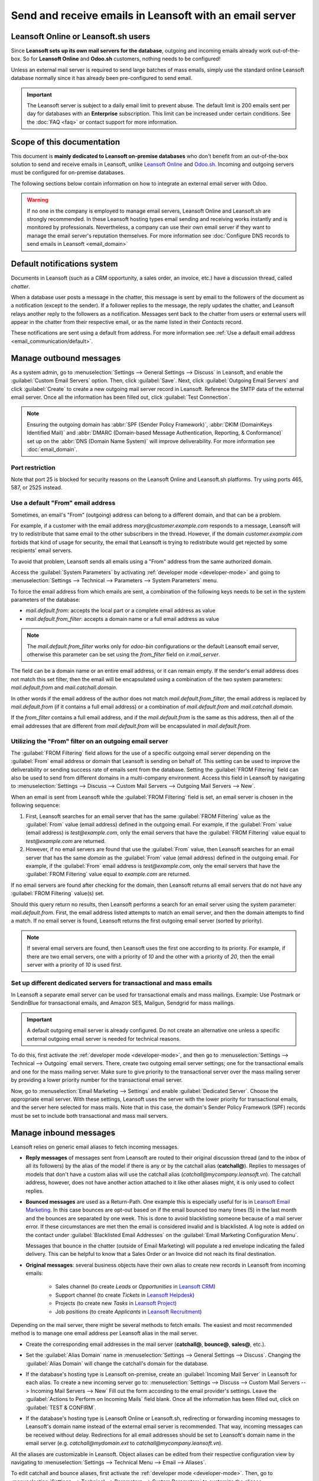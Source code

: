 ====================================================
Send and receive emails in Leansoft with an email server
====================================================

Leansoft Online or Leansoft.sh users
============================

Since **Leansoft sets up its own mail servers for the database**, outgoing and incoming emails already
work out-of-the-box. So for **Leansoft Online** and **Odoo.sh** customers, nothing needs to be
configured!

Unless an external mail server is required to send large batches of mass emails, simply use the
standard online Leansoft database normally since it has already been pre-configured to send email.

.. important::
   The Leansoft server is subject to a daily email limit to prevent abuse. The default limit is 200
   emails sent per day for databases with an **Enterprise** subscription. This limit can be
   increased under certain conditions. See the :doc:`FAQ <faq>` or contact support for more
   information.

Scope of this documentation
===========================

This document is **mainly dedicated to Leansoft on-premise databases** who don't benefit from an
out-of-the-box solution to send and receive emails in Leansoft, unlike `Leansoft Online <https://www.odoo.
com/trial>`_ and `Odoo.sh <https://www.odoo.sh>`_. Incoming and outgoing servers must be configured
for on-premise databases.

The following sections below contain information on how to integrate an external email server with
Odoo.

.. warning::
   If no one in the company is employed to manage email servers, Leansoft Online and Leansoft.sh are
   strongly recommended. In these Leansoft hosting types email sending and receiving works instantly
   and is monitored by professionals. Nevertheless, a company can use their own email server if
   they want to manage the email server's reputation themselves. For more information see
   :doc:`Configure DNS records to send emails in Leansoft <email_domain>`

.. _email_servers/notifications:

Default notifications system
============================

Documents in Leansoft (such as a CRM opportunity, a sales order, an invoice, etc.) have a discussion
thread, called *chatter*.

When a database user posts a message in the chatter, this message is sent by email to the followers
of the document as a notification (except to the sender). If a follower replies to the message,
the reply updates the chatter, and Leansoft relays another reply to the followers as a notification.
Messages sent back to the chatter from users or external users will appear in the chatter from
their respective email, or as the name listed in their *Contacts* record.

These notifications are sent using a default from address. For more information see
:ref:`Use a default email address <email_communication/default>`.

Manage outbound messages
========================

As a system admin, go to :menuselection:`Settings --> General Settings --> Discuss` in Leansoft, and
enable the :guilabel:`Custom Email Servers` option. Then, click :guilabel:`Save`. Next, click
:guilabel:`Outgoing Email Servers` and click :guilabel:`Create` to create a new outgoing mail server
record in Leansoft. Reference the SMTP data of the external email server. Once all the information has
been filled out, click :guilabel:`Test Connection`.


.. note::
   Ensuring the outgoing domain has :abbr:`SPF (Sender Policy Framework)`, :abbr:`DKIM (DomainKeys
   Identified Mail)` and :abbr:`DMARC (Domain-based Message Authentication, Reporting, &
   Conformance)` set up on the :abbr:`DNS (Domain Name System)` will improve deliverability. For
   more information see :doc:`email_domain`.

.. _email_servers/restriction:

Port restriction
----------------

Note that port 25 is blocked for security reasons on the Leansoft Online and Leansoft.sh platforms. Try
using ports 465, 587, or 2525 instead.

.. _email_communication/default:

Use a default "From" email address
----------------------------------

Sometimes, an email's "From" (outgoing) address can belong to a different domain, and that can be a
problem.

For example, if a customer with the email address `mary\@customer.example.com` responds to a
message, Leansoft will try to redistribute that same email to the other subscribers in the thread.
However, if the domain `customer.example.com` forbids that kind of usage for security, the email
that Leansoft is trying to redistribute would get rejected by some recipients' email servers.

To avoid that problem, Leansoft sends all emails using a "From" address from the same authorized
domain.

Access the :guilabel:`System Parameters` by activating :ref:`developer mode <developer-mode>` and
going to :menuselection:`Settings --> Technical --> Parameters --> System Parameters` menu.

To force the email address from which emails are sent, a combination of the following keys needs to
be set in the system parameters of the database:

- `mail.default.from`: accepts the local part or a complete email address as value
- `mail.default.from_filter`: accepts a domain name or a full email address as value

.. note::
   The `mail.default.from_filter` works only for `odoo-bin` configurations or the default Leansoft email
   server, otherwise this parameter can be set using the `from_filter` field on `ir.mail_server`.

The field can be a domain name or an entire email address, or it can remain empty. If the sender's
email address does not match this set filter, then the email will be encapsulated using a
combination of the two system parameters: `mail.default.from` and `mail.catchall.domain`.

.. example::
   In the following example, the from email address is replaced with the combination of the the two
   system parameters (`mail.default.from` and `mail.catchall.domain`). This is the default\
   notifications configuration in Leansoft: ``“Admin” <admin@example.com>`` => ``“Admin”
   <notifications@mycompany.com>``.

In other words if the email address of the author does not match `mail.default.from_filter`, the
email address is replaced by `mail.default.from` (if it contains a full email address) or a
combination of `mail.default.from` and `mail.catchall.domain`.

If the `from_filter` contains a full email address, and if the `mail.default.from` is the same as
this address, then all of the email addresses that are different from `mail.default.from` will be
encapsulated in `mail.default.from`.

.. _email_communication/from_filter:

Utilizing the "From" filter on an outgoing email server
-------------------------------------------------------

The :guilabel:`FROM Filtering` field allows for the use of a specific outgoing email server
depending on the :guilabel:`From` email address or domain that Leansoft is sending on behalf of. This
setting can be used to improve the deliverability or sending success rate of emails sent from the
database. Setting the :guilabel:`FROM Filtering` field can also be used to send from different
domains in a multi-company environment. Access this field in Leansoft by navigating to
:menuselection:`Settings --> Discuss --> Custom Mail Servers --> Outgoing Mail Servers --> New`.

.. image:: email_servers/from-filter-setting.png
   :align: center
   :alt: Outgoing email server settings and the FROM filter settings.

When an email is sent from Leansoft while the :guilabel:`FROM Filtering` field is set, an email server
is chosen in the following sequence:

#. First, Leansoft searches for an email server that has the same :guilabel:`FROM Filtering` value as
   the :guilabel:`From` value (email address) defined in the outgoing email. For example, if the
   :guilabel:`From` value (email address) is `test\@example.com`, only the email servers that have
   the :guilabel:`FROM Filtering` value equal to `test\@example.com` are returned.
#. However, if no email servers are found that use the :guilabel:`From` value, then Leansoft searches
   for an email server that has the same *domain* as the :guilabel:`From` value (email address)
   defined in the outgoing email. For example, if the :guilabel:`From` email address is
   `test\@example.com`, only the email servers that have the :guilabel:`FROM Filtering` value equal
   to `example.com` are returned.

If no email servers are found after checking for the domain, then Leansoft returns all email servers
that do not have any :guilabel:`FROM Filtering` value(s) set.

Should this query return no results, then Leansoft performs a search for an email server using the
system parameter: `mail.default.from`. First, the email address listed attempts to match an email
server, and then the domain attempts to find a match. If no email server is found, Leansoft returns the
first outgoing email server (sorted by priority).

.. note::
   If several email servers are found, then Leansoft uses the first one according to its priority. For
   example, if there are two email servers, one with a priority of `10` and the other with a
   priority of `20`, then the email server with a priority of `10` is used first.

.. _email_communication/mass_mails:

Set up different dedicated servers for transactional and mass emails
--------------------------------------------------------------------

In Leansoft a separate email server can be used for transactional emails and mass
mailings. Example: Use Postmark or SendinBlue for transactional emails, and Amazon SES, Mailgun,
Sendgrid for mass mailings.

.. important::
   A default outgoing email server is already configured. Do not create an alternative one unless a
   specific external outgoing email server is needed for technical reasons.

To do this, first activate the :ref:`developer mode <developer-mode>`, and then go to
:menuselection:`Settings --> Technical --> Outgoing` email servers. There, create two outgoing email
server settings; one for the transactional emails and one for the mass mailing server. Make sure to
give priority to the transactional server over the mass mailing server by providing a lower priority
number for the transactional email server.

Now, go to :menuselection:`Email Marketing --> Settings` and enable :guilabel:`Dedicated Server`.
Choose the appropriate email server. With these settings, Leansoft uses the server with the lower
priority for transactional emails, and the server here selected for mass mails. Note that in this
case, the domain's Sender Policy Framework (SPF) records must be set to include both transactional
and mass mail servers.

.. seealso::
   - :doc:`email_domain`

.. _email_communication/inbound_messages:

Manage inbound messages
=======================

Leansoft relies on generic email aliases to fetch incoming messages.

* **Reply messages** of messages sent from Leansoft are routed to their original discussion thread (and
  to the inbox of all its followers) by the alias of the model if there is any or by the catchall
  alias (**catchall@**). Replies to messages of models that don't have a custom alias will use the
  catchall alias (`catchall@mycompany.leansoft.vn`). The catchall address, however, does not have
  another action attached to it like other aliases might, it is only used to collect replies.
* **Bounced messages** are used as a Return-Path. One example this is especially
  useful for is in `Leansoft Email Marketing <https://leansoft.vn/page/email-marketing>`__. In this
  case bounces are opt-out based on if the email bounced too many times (5) in the last month and
  the bounces are separated by one week. This is done to avoid blacklisting someone because of a
  mail server error. If these circumstances are met then the email is considered invalid and is
  blacklisted. A log note is added on the contact under :guilabel:`Blacklisted Email Addresses` on
  the :guilabel:`Email Marketing Configuration Menu`.

  Messages that bounce in the chatter (outside of Email Marketing) will populate a red envelope
  indicating the failed delivery. This can be helpful to know that a Sales Order or an Invoice did
  not reach its final destination.
* **Original messages**: several business objects have their own alias to create new records in Leansoft
  from incoming emails:

   * Sales channel (to create *Leads* or *Opportunities* in `Leansoft CRM <https://leansoft.vn/page/
     crm>`_)
   * Support channel (to create *Tickets* in `Leansoft Helpdesk <https://leansoft.vn/page/helpdesk>`_)
   * Projects (to create new *Tasks* in `Leansoft Project <https://leansoft.vn/page
     /project-management>`_)
   * Job positions (to create *Applicants* in `Leansoft Recruitment <https://leansoft.vn/page
     /recruitment>`_)

Depending on the mail server, there might be several methods to fetch emails. The easiest and most
recommended method is to manage one email address per Leansoft alias in the mail server.

* Create the corresponding email addresses in the mail server (**catchall@**, **bounce@**,
  **sales@**, etc.).
* Set the :guilabel:`Alias Domain` name in :menuselection:`Settings --> General Settings -->
  Discuss`. Changing the :guilabel:`Alias Domain` will change the catchall's domain for the
  database.
* If the database's hosting type is Leansoft on-premise, create an :guilabel:`Incoming Mail Server` in
  Leansoft for each alias. To create a new incoming server go to: :menuselection:`Settings --> Discuss
  --> Custom Mail Servers --> Incoming Mail Servers --> New` Fill out the form according to the
  email provider's settings. Leave the :guilabel:`Actions to Perform on Incoming Mails` field blank.
  Once all the information has been filled out, click on :guilabel:`TEST & CONFIRM`.

  .. image:: email_servers/incoming-server.png
     :align: center
     :alt: Incoming mail server configuration on Leansoft.

* If the database's hosting type is Leansoft Online or Leansoft.sh, redirecting or forwarding incoming
  messages to Leansoft's domain name instead of the external email server is recommended. That way,
  incoming messages can be received without delay. Redirections for all email addresses should be
  set to Leansoft's domain name in the email server (e.g. `catchall\@mydomain.ext` to
  `catchall\@mycompany.leansoft.vn`).

All the aliases are customizable in Leansoft. Object aliases can be edited from their respective
configuration view by navigating to :menuselection:`Settings --> Technical Menu --> Email -->
Aliases`.

To edit catchall and bounce aliases, first activate the :ref:`developer mode <developer-mode>`.
Then, go to :menuselection:`Settings --> Technical --> Parameters --> System Parameters` to
customize the aliases (`mail.catchall.alias` & `mail.bounce.alias`). These types of changes should
be completed prior to the database going live. If a customer replies after a change is made then the
system will not recognize the old alias and the reply won't be received.

By default, inbound messages are fetched every 5 minutes for on-premise databases.

.. note::
   This value can be changed in :ref:`developer mode <developer-mode>`. Go to
   :menuselection:`Settings --> Technical --> Automation --> Scheduled Actions` and look for
   :guilabel:`Mail: Fetchmail Service`.

System parameters that prevent feedback loops
---------------------------------------------

There are two system parameters that help prevent email loops from occurring in Leansoft. These
parameters were introduced in Leansoft 16 to prevent aliases from creating too many records and to
prevent feedback loops on the catchall reply-to email address. They are present in database but not
in the *System Parameters*. To override the following defaults they need to be added in.

The two system parameters are as follows:

- `mail.incoming.limit.period` (60 minutes by default)
- `mail.incoming.limit.alias` (5 by default)

Add these fields in Leansoft by first enabling :ref:`developer mode <developer-mode>`, and then
navigating to :menuselection:`Settings --> Technical Menu --> Parameters --> System Parameters`.
Change the value of these parameters, as needed.

When an email is received in the Leansoft database on the catchall email address or on any alias, Leansoft
looks at the mail received for the given period of time defined in the system parameter
`mail.incoming.limit.period`. If the received email was sent to an alias then Leansoft will reference
the `mail.incoming.limit.alias` system parameter and determine the value as the number of records
this alias is allowed to create in the given period of time (value of `mail.incoming.limit.period`).

In addition, when email is received to the catchall email address, Leansoft will reference the emails
received to the database during the set period of time (as stated by the value in the system
parameter: `mail.incoming.limit.period`). Leansoft will then determine whether any of the emails
received match that of the email(s) being received during the specified time-frame, and will prevent
a feedback loop from occurring if a duplicate email is detected.
